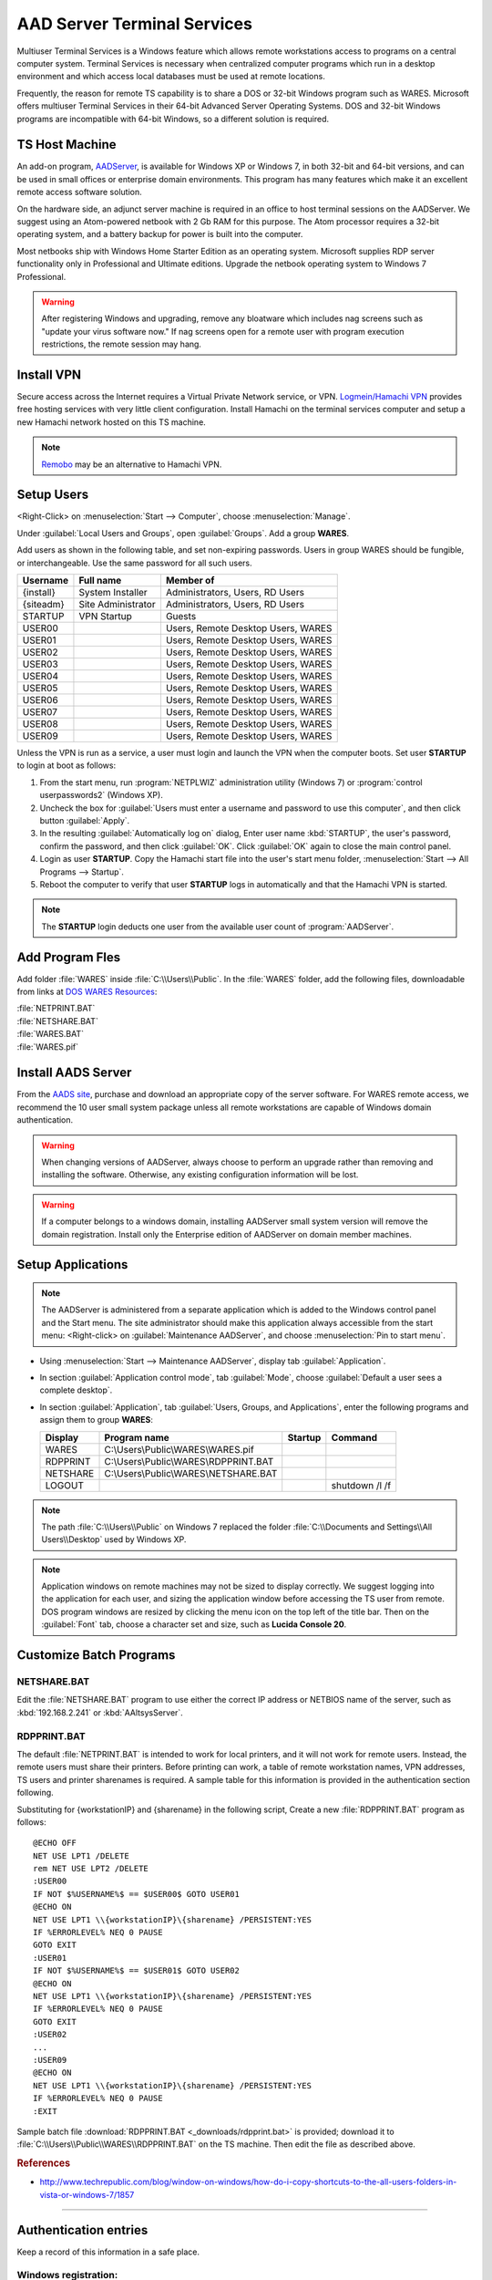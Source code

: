 .. _aad_server:

#############################
AAD Server Terminal Services
#############################

Multiuser Terminal Services is a Windows feature which allows remote 
workstations access to programs on a central computer system. Terminal Services 
is necessary when centralized computer programs which run in a desktop 
environment and which access local databases must be used at remote locations. 

Frequently, the reason for remote TS capability is to share a DOS or 32-bit 
Windows program such as WARES. Microsoft offers multiuser Terminal Services in 
their 64-bit Advanced Server Operating Systems. DOS and 32-bit Windows programs 
are incompatible with 64-bit Windows, so a different solution is required.

TS Host Machine
=============================

An add-on program, `AADServer <http://www.aads-worldwide.hk/index.html>`_, is 
available for Windows XP or Windows 7, in both 32-bit and 64-bit versions, and 
can be used in small offices or enterprise domain environments. This program 
has many features which make it an excellent remote access software solution.

On the hardware side, an adjunct server machine is required in an office to 
host terminal sessions on the AADServer. We suggest using an Atom-powered 
netbook with 2 Gb RAM for this purpose. The Atom processor requires a 32-bit 
operating system, and a battery backup for power is built into the computer. 

Most netbooks ship with Windows Home Starter Edition as an operating system. 
Microsoft supplies RDP server functionality only in Professional and Ultimate 
editions. Upgrade the netbook operating system to Windows 7 Professional.

.. warning:: 
   After registering Windows and upgrading, remove any bloatware 
   which includes nag screens such as "update your virus software now." If 
   nag screens open for a remote user with program execution restrictions,
   the remote session may hang.

Install VPN
=============================

Secure access across the Internet requires a Virtual Private Network service, 
or VPN. `Logmein/Hamachi VPN <https://secure.logmein.com/products/hamachi/>`_ 
provides free hosting services with very little client configuration. 
Install Hamachi on the terminal services computer and setup a new Hamachi 
network hosted on this TS machine.

.. note:: 
   `Remobo <http://www.remobo.com/howto>`_ may be an alternative to Hamachi VPN.

Setup Users
=============================

<Right-Click> on :menuselection:`Start --> Computer`, choose 
:menuselection:`Manage`. 

Under :guilabel:`Local Users and Groups`, open :guilabel:`Groups`. Add a group 
**WARES**.

Add users as shown in the following table, and set non-expiring passwords. 
Users in group WARES should be fungible, or interchangeable. Use the same 
password for all such users.

+-----------+--------------------+------------------------------------+
| Username  | Full name          | Member of                          |
+===========+====================+====================================+
| {install} | System Installer   | Administrators, Users, RD Users    |
+-----------+--------------------+------------------------------------+
| {siteadm} | Site Administrator | Administrators, Users, RD Users    |
+-----------+--------------------+------------------------------------+
| STARTUP   | VPN Startup        | Guests                             |
+-----------+--------------------+------------------------------------+
| USER00    |                    | Users, Remote Desktop Users, WARES |
+-----------+--------------------+------------------------------------+
| USER01    |                    | Users, Remote Desktop Users, WARES |
+-----------+--------------------+------------------------------------+
| USER02    |                    | Users, Remote Desktop Users, WARES |
+-----------+--------------------+------------------------------------+
| USER03    |                    | Users, Remote Desktop Users, WARES |
+-----------+--------------------+------------------------------------+
| USER04    |                    | Users, Remote Desktop Users, WARES |
+-----------+--------------------+------------------------------------+
| USER05    |                    | Users, Remote Desktop Users, WARES |
+-----------+--------------------+------------------------------------+
| USER06    |                    | Users, Remote Desktop Users, WARES |
+-----------+--------------------+------------------------------------+
| USER07    |                    | Users, Remote Desktop Users, WARES |
+-----------+--------------------+------------------------------------+
| USER08    |                    | Users, Remote Desktop Users, WARES |
+-----------+--------------------+------------------------------------+
| USER09    |                    | Users, Remote Desktop Users, WARES |
+-----------+--------------------+------------------------------------+

Unless the VPN is run as a service, a user must login and launch the VPN 
when the computer boots. Set user **STARTUP** to login at boot as follows:

#. From the start menu, run :program:`NETPLWIZ` administration utility 
   (Windows 7) or :program:`control userpasswords2` (Windows XP).
#. Uncheck the box for :guilabel:`Users must enter a username and password to 
   use this computer`, and then click button :guilabel:`Apply`.
#. In the resulting :guilabel:`Automatically log on` dialog, Enter user name 
   :kbd:`STARTUP`, the user's password, confirm the password, and then click 
   :guilabel:`OK`. Click :guilabel:`OK` again to close the main control panel.
#. Login as user **STARTUP**. Copy the Hamachi start file into the user's start 
   menu folder, :menuselection:`Start --> All Programs --> Startup`.
#. Reboot the computer to verify that user **STARTUP** logs in automatically and 
   that the Hamachi VPN is started.

.. note:: 
   The **STARTUP** login deducts one user from the available user count 
   of :program:`AADServer`.

Add Program Fles
=============================

Add folder :file:`WARES` inside :file:`C:\\Users\\Public`. In the 
:file:`WARES` folder, add the following files, downloadable from links at 
`DOS WARES Resources <http://doswares.aaltsys.info/resources/>`_:

| :file:`NETPRINT.BAT`
| :file:`NETSHARE.BAT`
| :file:`WARES.BAT`
| :file:`WARES.pif`

Install AADS Server
=============================

From the `AADS site <http://www.aads-worldwide.hk/index.html>`_, purchase and 
download an appropriate copy of the server software. For WARES remote access, 
we recommend the 10 user small system package unless all remote workstations 
are capable of Windows domain authentication.

.. warning:: 
   When changing versions of AADServer, always choose to perform an 
   upgrade rather than removing and installing the software. Otherwise, any 
   existing configuration information will be lost.
   
.. warning:: 
   If a computer belongs to a windows domain, installing AADServer 
   small system version will remove the domain registration. Install only the
   Enterprise edition of AADServer on domain member machines.

Setup Applications
=============================

.. note:: 
   The AADServer is administered from a separate application which is 
   added to the Windows control panel and the Start menu. The site administrator 
   should make this application always accessible from the start menu:
   <Right-click> on :guilabel:`Maintenance AADServer`, and choose 
   :menuselection:`Pin to start menu`.

+  Using :menuselection:`Start --> Maintenance AADServer`, display tab 
   :guilabel:`Application`. 
+  In section :guilabel:`Application control mode`, tab :guilabel:`Mode`, choose 
   :guilabel:`Default a user sees a complete desktop`. 
+  In section :guilabel:`Application`, tab 
   :guilabel:`Users, Groups, and Applications`, 
   enter the following programs and assign them to group **WARES**:
  
   +-----------+----------------------------------------+---------+-----------------+
   | Display   | Program name                           | Startup | Command         | 
   +===========+========================================+=========+=================+
   | WARES     | C:\\Users\\Public\\WARES\\WARES.pif    |         |                 |
   +-----------+----------------------------------------+---------+-----------------+
   | RDPPRINT  | C:\\Users\\Public\\WARES\\RDPPRINT.BAT |         |                 |
   +-----------+----------------------------------------+---------+-----------------+
   | NETSHARE  | C:\\Users\\Public\\WARES\\NETSHARE.BAT |         |                 |
   +-----------+----------------------------------------+---------+-----------------+
   | LOGOUT    |                                        |         | shutdown /l /f  | 
   +-----------+----------------------------------------+---------+-----------------+

.. note:: 
   The path :file:`C:\\Users\\Public` on Windows 7 replaced the folder 
   :file:`C:\\Documents and Settings\\All Users\\Desktop` used by Windows XP.
   
.. note:: 
   Application windows on remote machines may not be sized to display 
   correctly. We suggest logging into the application for each user, and sizing 
   the application window before accessing the TS user from remote. DOS program 
   windows are resized by clicking the menu icon on the top left of the title 
   bar. Then on the :guilabel:`Font` tab, choose a character set and size, such 
   as **Lucida Console 20**.
  
Customize Batch Programs
=============================

NETSHARE.BAT
-----------------------------

Edit the :file:`NETSHARE.BAT` program to use either the correct IP address 
or NETBIOS name of the server, such as :kbd:`192.168.2.241` or 
:kbd:`AAltsysServer`. 

RDPPRINT.BAT
-----------------------------

The default :file:`NETPRINT.BAT` is intended to work for local printers, 
and it will not work for remote users. Instead, the remote users must share 
their printers. Before printing can work, a table of remote workstation names, 
VPN addresses, TS users and printer sharenames is required. A sample table for 
this information is provided in the authentication section following.

Substituting for {workstationIP} and {sharename} in the following script,
Create a new :file:`RDPPRINT.BAT` program as follows::

   @ECHO OFF
   NET USE LPT1 /DELETE
   rem NET USE LPT2 /DELETE
   :USER00
   IF NOT $%USERNAME%$ == $USER00$ GOTO USER01
   @ECHO ON
   NET USE LPT1 \\{workstationIP}\{sharename} /PERSISTENT:YES
   IF %ERRORLEVEL% NEQ 0 PAUSE
   GOTO EXIT
   :USER01
   IF NOT $%USERNAME%$ == $USER01$ GOTO USER02
   @ECHO ON
   NET USE LPT1 \\{workstationIP}\{sharename} /PERSISTENT:YES
   IF %ERRORLEVEL% NEQ 0 PAUSE
   GOTO EXIT
   :USER02
   ...
   :USER09
   @ECHO ON
   NET USE LPT1 \\{workstationIP}\{sharename} /PERSISTENT:YES
   IF %ERRORLEVEL% NEQ 0 PAUSE
   :EXIT
  
Sample batch file :download:`RDPPRINT.BAT <_downloads/rdpprint.bat>` 
is provided; download it to :file:`C:\\Users\\Public\\WARES\\RDPPRINT.BAT` on 
the TS machine. Then edit the file as described above.

.. rubric:: References

+  http://www.techrepublic.com/blog/window-on-windows/how-do-i-copy-shortcuts-to-the-all-users-folders-in-vista-or-windows-7/1857

----

Authentication entries
=============================

Keep a record of this information in a safe place.

Windows registration:
-----------------------------

::

   Installation License number: ______________________________
   Professional Upgrade number: ______________________________

Windows station information:
-----------------------------

::

   Workstation name: ______________________________
          Workgroup: ______________________________
     Windows domain: ______________________________

TS usernames and passwords
-----------------------------

   +----------------------+--------------------+-------------------+
   | Function             | Username           | Password          |
   +======================+====================+===================+
   | System Installer     | (this information is never published)  |                   
   +----------------------+--------------------+-------------------+
   | Site Administrator   |                    |                   |
   +----------------------+--------------------+-------------------+
   | Hamachi VPN Startup  |                    |                   |
   +----------------------+--------------------+-------------------+ 
   | WARES User           | USER00 ... USER09  |                   |
   +----------------------+--------------------+-------------------+

AAD Server license
-----------------------------

::

   Registration username: ______________________________
          License number: ______________________________

Hamachi VPN
-----------------------------

::

    Hamachi IP: ______________________________
   Networkname: ______________________________
      Password: ______________________________

RDPPRINT.BAT information
-----------------------------

   +-----------+------------------+-------------------+---------------+--------+
   | login ID  | Workstation name | Hamachi VPN IP    | Printer share | Device |
   +===========+==================+===================+===============+========+
   | USER00    |                  |                   |               | LPT1   |
   +-----------+------------------+-------------------+---------------+--------+
   | USER01    |                  |                   |               | LPT1   |
   +-----------+------------------+-------------------+---------------+--------+
   | USER02    |                  |                   |               | LPT1   |
   +-----------+------------------+-------------------+---------------+--------+
   | USER03    |                  |                   |               | LPT1   |
   +-----------+------------------+-------------------+---------------+--------+
   | USER04    |                  |                   |               | LPT1   |
   +-----------+------------------+-------------------+---------------+--------+
   | USER05    |                  |                   |               | LPT1   |
   +-----------+------------------+-------------------+---------------+--------+
   | USER06    |                  |                   |               | LPT1   |
   +-----------+------------------+-------------------+---------------+--------+
   | USER07    |                  |                   |               | LPT1   |
   +-----------+------------------+-------------------+---------------+--------+
   | USER08    |                  |                   |               | LPT1   |
   +-----------+------------------+-------------------+---------------+--------+
   | USER09    |                  |                   |               | LPT1   |
   +-----------+------------------+-------------------+---------------+--------+
   | EXAMPLE   | DEVELOPER        | 25.50.50.50       | Laserjet      | LPT1   |
   +-----------+------------------+-------------------+---------------+--------+ 

.. note:: 
   It would be a good idea to ghost a drive image from this installation 
   once complete, so that recovery from an OS failure would be possible.
